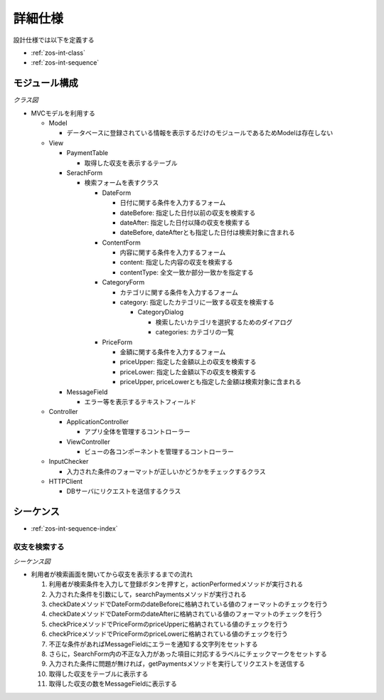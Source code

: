 詳細仕様
========

設計仕様では以下を定義する

- :ref:`zos-int-class`
- :ref:`zos-int-sequence`

.. _zos-int-class:

モジュール構成
--------------

*クラス図*

.. uml:: umls/class.uml

- MVCモデルを利用する

  - Model

    - データベースに登録されている情報を表示するだけのモジュールであるためModelは存在しない

  - View

    - PaymentTable

      - 取得した収支を表示するテーブル

    - SerachForm

      - 検索フォームを表すクラス

        - DateForm

          - 日付に関する条件を入力するフォーム
          - dateBefore: 指定した日付以前の収支を検索する
          - dateAfter: 指定した日付以降の収支を検索する
          - dateBefore, dateAfterとも指定した日付は検索対象に含まれる

        - ContentForm

          - 内容に関する条件を入力するフォーム
          - content: 指定した内容の収支を検索する
          - contentType: 全文一致か部分一致かを指定する

        - CategoryForm

          - カテゴリに関する条件を入力するフォーム
          - category: 指定したカテゴリに一致する収支を検索する

            - CategoryDialog

              - 検索したいカテゴリを選択するためのダイアログ
              - categories: カテゴリの一覧

        - PriceForm

          - 金額に関する条件を入力するフォーム
          - priceUpper: 指定した金額以上の収支を検索する
          - priceLower: 指定した金額以下の収支を検索する
          - priceUpper, priceLowerとも指定した金額は検索対象に含まれる

    - MessageField

      - エラー等を表示するテキストフィールド

  - Controller

    - ApplicationController

      - アプリ全体を管理するコントローラー

    - ViewController

      - ビューの各コンポーネントを管理するコントローラー

  - InputChecker

    - 入力された条件のフォーマットが正しいかどうかをチェックするクラス

  - HTTPClient

    - DBサーバにリクエストを送信するクラス

.. _zos-int-sequence:

シーケンス
----------

- :ref:`zos-int-sequence-index`

.. _zos-int-sequence-index:

収支を検索する
^^^^^^^^^^^^^^

*シーケンス図*

.. uml:: umls/sequence-index.uml

- 利用者が検索画面を開いてから収支を表示するまでの流れ

  1. 利用者が検索条件を入力して登録ボタンを押すと，actionPerformedメソッドが実行される
  2. 入力された条件を引数にして，searchPaymentsメソッドが実行される
  3. checkDateメソッドでDateFormのdateBeforeに格納されている値のフォーマットのチェックを行う
  4. checkDateメソッドでDateFormのdateAfterに格納されている値のフォーマットのチェックを行う
  5. checkPriceメソッドでPriceFormのpriceUpperに格納されている値のチェックを行う
  6. checkPriceメソッドでPriceFormのpriceLowerに格納されている値のチェックを行う
  7. 不正な条件があればMessageFieldにエラーを通知する文字列をセットする
  8. さらに，SearchForm内の不正な入力があった項目に対応するラベルにチェックマークをセットする
  9. 入力された条件に問題が無ければ，getPaymentsメソッドを実行してリクエストを送信する
  10. 取得した収支をテーブルに表示する
  11. 取得した収支の数をMessageFieldに表示する
